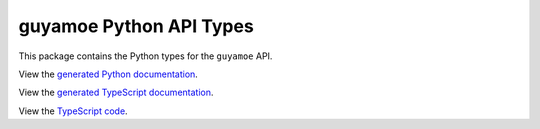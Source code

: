 guyamoe Python API Types
------------------------

This package contains the Python types for the ``guyamoe`` API.

View the `generated Python documentation <https://typedapis.github.io/guyamoe/index.html>`_.

View the `generated TypeScript documentation <https://typedapis.github.io/guyamoe/js/index.html>`_.

View the `TypeScript code <https://github.com/TypedAPIs/guyamoe/tree/main/js>`_.
